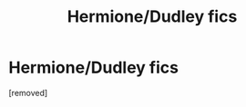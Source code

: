 #+TITLE: Hermione/Dudley fics

* Hermione/Dudley fics
:PROPERTIES:
:Score: 1
:DateUnix: 1508609149.0
:DateShort: 2017-Oct-21
:END:
[removed]

